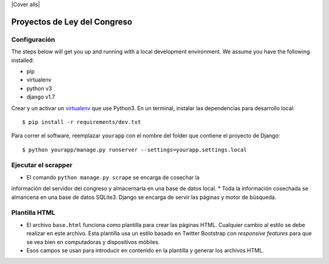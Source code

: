 |Build Status| |Cover alls|


Proyectos de Ley del Congreso
=============================


Configuración
-------------

The steps below will get you up and running with a local development environment. We assume you have the following installed:

* pip
* virtualenv
* python v3
* django v1.7

Crear y un activar un virtualenv_ que use Python3. En un terminal, instalar 
las dependencias para desarrollo local::

    $ pip install -r requirements/dev.txt

.. _virtualenv: http://docs.python-guide.org/en/latest/dev/virtualenvs/

Para correr el software, reemplazar ``yourapp`` con el nombre
del folder que contiene el proyecto de Django::

    $ python yourapp/manage.py runserver --settings=yourapp.settings.local


Ejecutar el scrapper
--------------------
* El comando ``python manage.py scrape`` se encarga de cosechar la 
información del servidor del congreso y almacernarla en una base de datos 
local.
* Toda la información cosechada se almancena en una base de datos SQLite3. 
Django se encarga de servir las páginas y motor de búsqueda.

Plantilla HTML
--------------
* El archivo ``base.html`` funciona como plantilla para crear las páginas HTML.
  Cualquier cambio al estilo se debe realizar en este archivo. Esta plantilla
  usa un estilo basado en Twitter Bootstrap con *responsive features* para que
  se vea bien en computadoras y dispositivos móbiles.
* Esos campos se usan para introducir en contenido en la plantilla y generar
  los archivos HTML.

.. |Build Status| image:: https://travis-ci.org/aniversarioperu/proyectos_de_ley.svg?branch=master
   :target: https://travis-ci.org/aniversarioperu/proyectos_de_ley
.. |Coverage alls| image:: https://coveralls.io/repos/aniversarioperu/proyectos_de_ley/badge.png
   :target: https://coveralls.io/r/aniversarioperu/proyectos_de_ley

